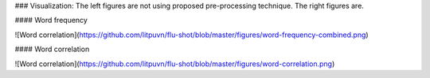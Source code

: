 ### Visualization: The left figures are not using proposed pre-processing technique. The right figures are.

#### Word frequency

![Word correlation](https://github.com/litpuvn/flu-shot/blob/master/figures/word-frequency-combined.png)


#### Word correlation

![Word correlation](https://github.com/litpuvn/flu-shot/blob/master/figures/word-correlation.png)

